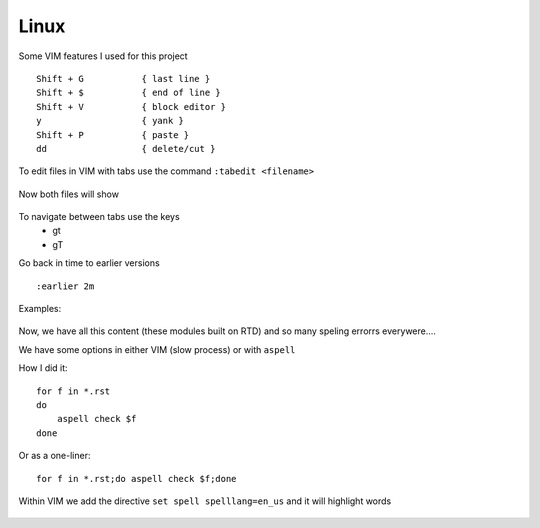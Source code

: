 Linux
======

Some VIM features I used for this project

::

    Shift + G           { last line }
    Shift + $           { end of line }
    Shift + V           { block editor }
    y                   { yank }
    Shift + P           { paste }
    dd                  { delete/cut }

To edit files in VIM with tabs use the command  ``:tabedit <filename>``

.. figure:: imgs/tabedit1.png
   :scale: 50%
   :align: center
.. centered:: Fig 1

Now both files will show

.. figure:: imgs/tabedit2.png
   :scale: 50%
   :align: center
.. centered:: Fig 2
To navigate between tabs use the keys
 * gt
 * gT

Go back in time to earlier versions

::

    :earlier 2m

Examples:

.. figure:: imgs/time1.png
   :scale: 50%
   :align: center
.. centered:: Fig 3

.. figure:: imgs/time2.png
   :scale: 50%
   :align: center
.. centered:: Fig 4

.. figure:: imgs/time3.png
   :scale: 50%
   :align: center
.. centered:: Fig 5

Now, we have all this content (these modules built on RTD) and so many speling errorrs everywere....

We have some options in either VIM (slow process) or with ``aspell``

How I did it:: 

    for f in *.rst
    do
        aspell check $f
    done

Or as a one-liner::

    for f in *.rst;do aspell check $f;done


Within VIM we add the directive ``set spell spelllang=en_us`` and it will highlight words

.. figure:: imgs/vim_spell.png
   :scale: 50%
   :align: center
.. centered:: Fig 6